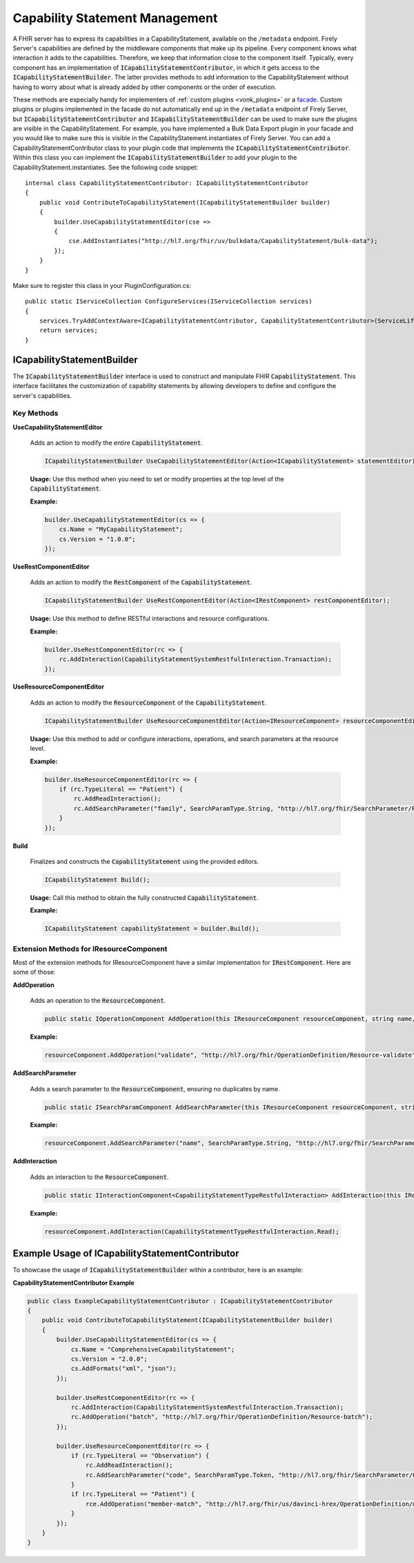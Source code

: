 .. _vonk_reference_api_capabilities:

Capability Statement Management
===============================

A FHIR server has to express its capabilities in a CapabilityStatement, available on the ``/metadata`` endpoint. Firely Server's capabilities are defined by the middleware components that make up its pipeline. Every component knows what interaction it adds to the capabilities. Therefore, we keep that information close to the component itself. Typically, every component has an implementation of :code:`ICapabilityStatementContributor`, in which it gets access to the :code:`ICapabilityStatementBuilder`. The latter provides methods to add information to the CapabilityStatement without having to worry about what is already added by other components or the order of execution.

These methods are especially handy for implementers of :ref:`custom plugins <vonk_plugins>` or a `facade <facade/facade>`_. Custom plugins or plugins implemented in the facade do not automatically end up in the ``/metadata`` endpoint of Firely Server, but :code:`ICapabilityStatementContributor` and :code:`ICapabilityStatementBuilder` can be used to make sure the plugins are visible in the CapabilityStatement. For example, you have implemented a Bulk Data Export plugin in your facade and you would like to make sure this is visible in the CapabilityStatement.instantiates of Firely Server. You can add a CapabilityStatementContributor class to your plugin code that implements the :code:`ICapabilityStatementContributor`. Within this class you can implement the :code:`ICapabilityStatementBuilder` to add your plugin to the CapabilityStatement.instantiates. See the following code snippet::

    internal class CapabilityStatementContributor: ICapabilityStatementContributor
    {
        public void ContributeToCapabilityStatement(ICapabilityStatementBuilder builder)
        {
            builder.UseCapabilityStatementEditor(cse =>
            {
                cse.AddInstantiates("http://hl7.org/fhir/uv/bulkdata/CapabilityStatement/bulk-data");
            });
        }
    }

Make sure to register this class in your PluginConfiguration.cs::

    public static IServiceCollection ConfigureServices(IServiceCollection services)
    {
        services.TryAddContextAware<ICapabilityStatementContributor, CapabilityStatementContributor>(ServiceLifetime.Transient);
        return services;
    }

ICapabilityStatementBuilder
---------------------------

The :code:`ICapabilityStatementBuilder` interface is used to construct and manipulate FHIR :code:`CapabilityStatement`. This interface facilitates the customization of capability statements by allowing developers to define and configure the server's capabilities.

Key Methods
^^^^^^^^^^^

**UseCapabilityStatementEditor**

    Adds an action to modify the entire :code:`CapabilityStatement`.

    .. code-block:: csharp

        ICapabilityStatementBuilder UseCapabilityStatementEditor(Action<ICapabilityStatement> statementEditor);

    **Usage:** Use this method when you need to set or modify properties at the top level of the :code:`CapabilityStatement`.

    **Example:**

    .. code-block:: csharp

        builder.UseCapabilityStatementEditor(cs => {
            cs.Name = "MyCapabilityStatement";
            cs.Version = "1.0.0";
        });

**UseRestComponentEditor**

    Adds an action to modify the :code:`RestComponent` of the :code:`CapabilityStatement`.

    .. code-block:: csharp

        ICapabilityStatementBuilder UseRestComponentEditor(Action<IRestComponent> restComponentEditor);

    **Usage:** Use this method to define RESTful interactions and resource configurations.

    **Example:**

    .. code-block:: csharp

        builder.UseRestComponentEditor(rc => {
            rc.AddInteraction(CapabilityStatementSystemRestfulInteraction.Transaction);
        });

**UseResourceComponentEditor**

    Adds an action to modify the :code:`ResourceComponent` of the :code:`CapabilityStatement`.

    .. code-block:: csharp

        ICapabilityStatementBuilder UseResourceComponentEditor(Action<IResourceComponent> resourceComponentEditor);

    **Usage:** Use this method to add or configure interactions, operations, and search parameters at the resource level.

    **Example:**

    .. code-block:: csharp

        builder.UseResourceComponentEditor(rc => {
            if (rc.TypeLiteral == "Patient") {
                rc.AddReadInteraction();
                rc.AddSearchParameter("family", SearchParamType.String, "http://hl7.org/fhir/SearchParameter/Patient-family", "Search by family name");
            }
        });

**Build**

    Finalizes and constructs the :code:`CapabilityStatement` using the provided editors.

    .. code-block:: csharp

        ICapabilityStatement Build();

    **Usage:** Call this method to obtain the fully constructed :code:`CapabilityStatement`.

    **Example:**

    .. code-block:: csharp

        ICapabilityStatement capabilityStatement = builder.Build();

Extension Methods for IResourceComponent
^^^^^^^^^^^^^^^^^^^^^^^^^^^^^^^^^^^^^^^^

Most of the extension methods for IResourceComponent have a similar implementation for :code:`IRestComponent`. Here are some of those:

**AddOperation**

    Adds an operation to the :code:`ResourceComponent`.

    .. code-block:: csharp

        public static IOperationComponent AddOperation(this IResourceComponent resourceComponent, string name, string definitionUri);

    **Example:**

    .. code-block:: csharp

        resourceComponent.AddOperation("validate", "http://hl7.org/fhir/OperationDefinition/Resource-validate");

**AddSearchParameter**

    Adds a search parameter to the :code:`ResourceComponent`, ensuring no duplicates by name.

    .. code-block:: csharp

        public static ISearchParamComponent AddSearchParameter(this IResourceComponent resourceComponent, string parameterName, SearchParamType parameterType, string definition, string documentation);

    **Example:**

    .. code-block:: csharp

        resourceComponent.AddSearchParameter("name", SearchParamType.String, "http://hl7.org/fhir/SearchParameter/Patient-name", "Search by patient name");

**AddInteraction**

    Adds an interaction to the :code:`ResourceComponent`.

    .. code-block:: csharp

        public static IInteractionComponent<CapabilityStatementTypeRestfulInteraction> AddInteraction(this IResourceComponent resourceComponent, CapabilityStatementTypeRestfulInteraction interaction);

    **Example:**

    .. code-block:: csharp

        resourceComponent.AddInteraction(CapabilityStatementTypeRestfulInteraction.Read);

Example Usage of ICapabilityStatementContributor
------------------------------------------------

To showcase the usage of :code:`ICapabilityStatementBuilder` within a contributor, here is an example:

**CapabilityStatementContributor Example**

.. code-block:: csharp

    public class ExampleCapabilityStatementContributor : ICapabilityStatementContributor
    {
        public void ContributeToCapabilityStatement(ICapabilityStatementBuilder builder)
        {
            builder.UseCapabilityStatementEditor(cs => {
                cs.Name = "ComprehensiveCapabilityStatement";
                cs.Version = "2.0.0";
                cs.AddFormats("xml", "json");
            });

            builder.UseRestComponentEditor(rc => {
                rc.AddInteraction(CapabilityStatementSystemRestfulInteraction.Transaction);
                rc.AddOperation("batch", "http://hl7.org/fhir/OperationDefinition/Resource-batch");
            });

            builder.UseResourceComponentEditor(rc => {
                if (rc.TypeLiteral == "Observation") {
                    rc.AddReadInteraction();
                    rc.AddSearchParameter("code", SearchParamType.Token, "http://hl7.org/fhir/SearchParameter/Observation-code", "Search by observation code");
                }
                if (rc.TypeLiteral == "Patient") {
                    rce.AddOperation("member-match", "http://hl7.org/fhir/us/davinci-hrex/OperationDefinition/member-match");
                }
            });
        }
    }
